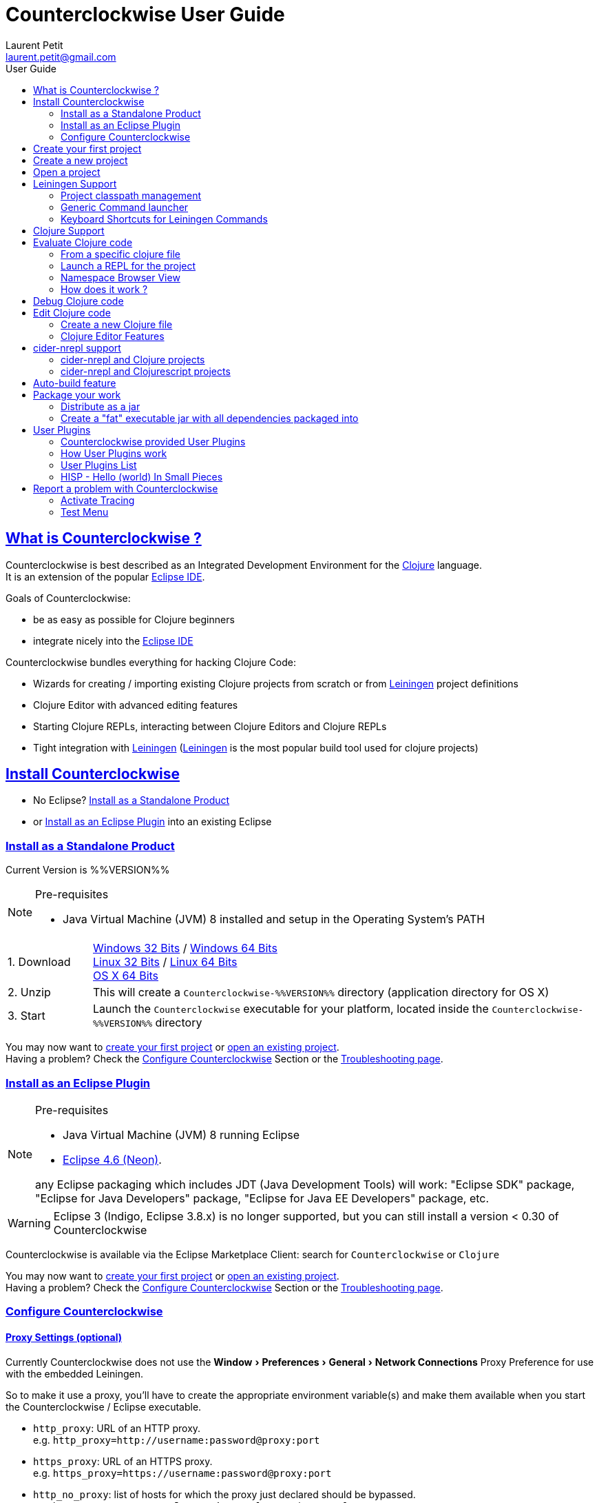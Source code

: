 = Counterclockwise User Guide
Laurent Petit <laurent.petit@gmail.com>
:toc: left
:toc-title: User Guide
:toclevels: 2
:sectlinks:
:sectanchors:
:highlight: highlightjs
:experimental:
:icons: font

== What is Counterclockwise ?

Counterclockwise is best described as an Integrated Development Environment for the http://www.clojure.org[Clojure] language. +
It is an extension of the popular http://www.eclipse.org/ide[Eclipse IDE].

Goals of Counterclockwise:

- be as easy as possible for Clojure beginners
- integrate nicely into the http://www.eclipse.org/ide[Eclipse IDE]

Counterclockwise bundles everything for hacking Clojure Code:

- Wizards for creating / importing existing Clojure projects from scratch or from http://leiningen.org[Leiningen] project definitions
- Clojure Editor with advanced editing features
- Starting Clojure REPLs, interacting between Clojure Editors and Clojure REPLs
- Tight integration with http://leiningen.org[Leiningen] (http://leiningen.org[Leiningen] is the most popular build tool used for clojure projects)


== Install Counterclockwise

- No Eclipse? <<install-as-standalone-product,Install as a Standalone Product>>

//

- or <<install-as-plugin,Install as an Eclipse Plugin>> into an existing Eclipse

[[install-as-standalone-product]]
=== Install as a Standalone Product

Current Version is %%VERSION%%

[NOTE]
====
Pre-requisites

- Java Virtual Machine (JVM) 8 installed and setup in the Operating System's PATH

====

[cols="1,6"]
|===
| 1. Download
| link:products/Counterclockwise-%%VERSION%%-win32.win32.x86.zip[Windows 32 Bits] / link:products/Counterclockwise-%%VERSION%%-win32.win32.x86_64.zip[Windows 64 Bits] +
link:products/Counterclockwise-%%VERSION%%-linux.gtk.x86.zip[Linux 32 Bits] / link:products/Counterclockwise-%%VERSION%%-linux.gtk.x86_64.zip[Linux 64 Bits] +
link:products/Counterclockwise-%%VERSION%%-macosx.cocoa.x86_64.zip[OS X 64 Bits]

| 2. Unzip
| This will create a `Counterclockwise-%%VERSION%%` directory (application directory for OS X)

| 3. Start
| Launch the `Counterclockwise` executable for your platform, located inside the `Counterclockwise-%%VERSION%%` directory
|===

You may now want to <<first-project,create your first project>> or <<open-project,open an existing project>>. +
Having a problem? Check the <<configure,Configure Counterclockwise>> Section or the https://code.google.com/p/counterclockwise/wiki/FAQ[Troubleshooting page].


[[install-as-plugin]]
=== Install as an Eclipse Plugin

[NOTE]
====
Pre-requisites

- Java Virtual Machine (JVM) 8 running Eclipse
- http://www.eclipse.org/downloads/packages/eclipse-ide-java-developers/neonr[Eclipse 4.6 (Neon)].

any Eclipse packaging which includes JDT (Java Development Tools) will work:  "Eclipse SDK" package, "Eclipse for Java Developers" package, "Eclipse for Java EE Developers" package, etc.
====

[WARNING]
====
Eclipse 3 (Indigo, Eclipse 3.8.x) is no longer supported, but you can still install a version < 0.30 of Counterclockwise
====

Counterclockwise is available via the Eclipse Marketplace Client: search for `Counterclockwise` or `Clojure`


You may now want to <<first-project,create your first project>> or <<open-project,open an existing project>>. +
Having a problem? Check the <<configure,Configure Counterclockwise>> Section or the https://code.google.com/p/counterclockwise/wiki/FAQ[Troubleshooting page].

[[configure]]
=== Configure Counterclockwise

==== Proxy Settings (optional)

Currently Counterclockwise does not use the menu:Window[Preferences > General >Network Connections] Proxy Preference for use with the embedded Leiningen.

So to make it use a proxy, you'll have to create the appropriate environment variable(s) and make them available when you start the Counterclockwise / Eclipse executable.

- `http_proxy`: URL of an HTTP proxy. +
e.g. `http_proxy=http://username:password@proxy:port`
- `https_proxy`: URL of an HTTPS proxy. +
e.g. `https_proxy=https://username:password@proxy:port`
- `http_no_proxy`: list of hosts for which the proxy just declared should be bypassed. +
e.g. `http_no_proxy="*.example1.com|*.example2.com|*.example3.com"`

See the https://github.com/technomancy/leiningen/wiki/HTTP-Proxies[Leiningen HTTP Proxies] page for more detail.


[[first-project]]
== Create your first project

- Open the Java perspective (unnecessary step for `Counterclockwise Standalone product` users)
** menu:Window[Open Perspective > Java] '''(a perspective is a predefined layout of views, suitable for a particular type of development)'''
- Create a Clojure project
** Menu menu:File[New > Clojure Project], name it `myproject`
** The project is created using the `default` http://leiningen.org[Leiningen] Template, which creates a Clojure project with a predefined `myproject.core` namespace in `src/myproject/core.clj`
- Run the project:
** Click on the editor pane containing the code in `core.clj` and then select `Load file in REPL` from the `Clojure` menu. This sends the whole file's code to the REPL (and also takes care of starting a REPL for the project if none is currently started).
- Switch to the REPL in the namespace of your file:
** Click on the bottom of the REPL inside the "text input area"
- Call your function (Hit kbd:[Enter] to send the expression if the cursor is at the end, or hit kbd:[Ctrl+Enter] / kbd:[Cmd+Enter] if the cursor is not at the end of the text):

[source,clojure]
----
;; Clojure 1.5.1
#<Namespace myproject.core>
#'myproject.core/foo
=> (foo "Hey")
Hey Hello, World!
nil
----


[[create-new-project]]
== Create a new project

Use the wizard named `Clojure Project`.

// TODO footnotes, or rather section notes
- Open menu:File[New > Clojure Project]  *(`**`)*
// TODO image
** In the wizard, choose a project name (the project folder will be named after the project name),  and a location for where to create the project folder (if you don't like the default one)
- "Leiningen template" field:
** http://leiningen.org[Leiningen] is the de-facto build tool for clojure projects
** By default it uses the "default" template
** You can change it to use another lein-newnew template released somewhere in a maven repository (generally in clojars) *(`*`)*

Press the btn:[Finish] button, that's all. You have a fully working Leiningen project with its Java Build path (aka class path) managed by Counterclockwise.

// TODO check if the following about lein-newnew still holds
[NOTE]
====
*(`*`)* Lein2's Lein-newnew plugin allows you to create new leiningen projects from "project templates". +
To find the list of currently available project templates, you can ask clojars for "lein-template" artifacts : https://clojars.org/search?q=lein-template
====

[NOTE]
====
*(`**`)*
If you don't see the menu:File[New > Clojure Project] menu entry:
** check that you're in the "Java" or "Plugin Development" Perspective ( menu:Window[Open Perspective > ...] )
** If you still don't see the command, then Reset your Perspective ( menu:Window[Reset Perspective ...])
====

[[open-project]]
== Open a project

Drag a folder from your OS filesystem browser (Windows Explorer, Nautilus, Finder, etc.) and drop it over Counterclockwise's Window.

If the folder is a root folder containing many http://leiningen.org[Leiningen]-based projects, as many projects as found on the filesystem will be created in Counterclockwise.

[NOTE]
====
This feature will only work correctly if menu:Preference[Clojure > General > Automatic detection of Clojure / Leiningen projects] is enabled (which it is by default). +
If the preference is disabled, it is possible to manually trigger leiningen detection via the contextual menu menu:Configure[Convert to Leiningen project].
====


== Leiningen Support

http://leiningen.org[Leiningen] is the de-facto standard build tool used for Clojure projects.

Counterclockwise automatically detects Leiningen projects.

=== Project classpath management

Eclipse has its own way of managing the Classpath, and so does Leiningen. Counterclockwise reconciles the two:

- A new node named "Leiningen dependencies" inside your project in the `Package Explorer View`
** This is an addition to the classpath containing all dependencies (including transitive ones) declared in `project.clj` (a `Classpath Container` in Eclipse terminology):
** It is automatically updated when changes in `project.clj` are detected (your changes, or changes you get by refreshing the project, merging from Git, etc.)
** New dependencies are automatically downloaded from remote repositories (no need to call `lein deps`)

- The source paths for the project's class path have been adjusted, taking into account the contents of `project.clj`'s `:source-paths`, `:java-source-paths`, `:resources-paths`, etc.

- A new menu:Leiningen entry in the contextual menu of your project, with commands:
** menu:Reset the project configuration : recreates from scratch the class path (`Java build path` in Eclipse terminology) of your project from `project.clj`'s content. Useful if you've messed up with the class path manually.
** menu:[Update dependencies] : Forces the "Leiningen dependencies" Classpath container to refresh itself (only, the other Classpath entries are not reset)

Of course, when you have an active REPL, and once a namespace from a dependency's jar has been loaded in the REPL, you can open vars from this namespace as usual, via kbd:[F3], kbd:[Ctrl + Click] / kbd:[Cmd + Click] in the REPL or from the editor, and also by double-clicking on the var from the Namespace Browser.

NOTE: Native deps are also correctly supported. Meaning you can start hacking with Overtone or Quil and their Sound / OpenGL supports right now!!!

[[lein-generic-launcher]]
=== Generic Command launcher

It is possible to invoke arbitrary leiningen command, as if done from the command line, via the kbd:[Alt+L L] keyboard shortcut.

If called from a place in Eclipse where it's possible to infer a `current` project (e.g. if called from the context of a clojure editor), the command will be issued from the project folder, and the popup will show the project name at the start of the line, before the `$`.

  my-project $ lein <task>

If called from a place in Eclipse where no project has been inferred from the current context, then the command is initialized to work outside any project folder.

  <noproject> $ lein <task>

The text `<task>` is already selected in the text input, ready to be replaced by the real command you want to invoke. Replace the text with the command, `uberjar` or `do clean, uberjar` for instance, then hit kbd:[Enter].

Wait for a second, and see the `Console View` show the progress of the process' output. You can also interact with the process input stream by typing inside the `Console View`.

=== Keyboard Shortcuts for Leiningen Commands

==== Starting a Headless Leiningen REPL

kbd:[Alt+L H] is a shortcut for launching a headless leiningen REPL. It is similar to doing kbd:[Alt+L L] + typing `your-project $ lein repl :headless`.

==== Resetting the Project Classpath

kbd:[Alt+L R] resets the project classpath, using Leiningen to compute the classpath.

==== Updating the Project Dependencies

kbd:[Alt+L U] is a shortcut for updating the project dependencies in the classpath, using Leiningen


== Clojure Support

Clojure Support (aka `Clojure Nature` in Eclipse terminology) is automatic. +
It is triggered by the presence of the `clojure.core` namespace in the classpath.

It is possible, though, to fall back to a manual mode if this automatic feature does not work well in your configuration:

- you can disable it from the menu:Clojure[General > Automatic detection of Clojure project] command in Eclipse Preferences.footnoteref:[preferences,Windows > Preferences on Linux and Windows, Eclipse > Preferences... on OS X]
- you can then enable Clojure support manually for a particular project via the menu:Configure[Convert to Clojure project] command in project contextual menu.
- once Clojure Support is added, a new menu:Clojure submenu appears in the project's contextual menu.
- to manually remove Clojure support, please use the menu:Clojure[Remove Clojure Support] command in the project's contextual menu.


== Evaluate Clojure code

=== From a specific clojure file

- Select the file
// TODO fix @cgrand reported bug: this action should create a new JVM if the file is not in any exising repl's classpath
- Select menu:Run as clojure[] in its contextual menu

Note: a REPL will also be created. By default, if the selected file contains a `(ns)` call, the name of its namespace will be used. You can disable this behavior via the menu:Clojure[General > Automatic namespace load on start and on save] checkbox in the Eclipse Preference.footnoteref:[preferences]

=== Launch a REPL for the project
- Select your project in the `Package Explorer View`
** in the project's contextual menu : menu:Run as ...[Run configurations > Clojure > New]
** Press btn:[Run]

[NOTE]
====
- A java process is started in the background, and a `Console View` is created in Eclipse for you to interact with it (view input/output, terminate the process, etc.)
- A nRepl server is automatically launched is the java process, and a `REPL View` is created in Eclipse for you to interact with the nRepl server.
====

IMPORTANT: YOU MUST HIT kbd:[Ctrl + Enter] (kbd:[Cmd + Enter] on OS X) to send the expression for evaluation.

NOTE: It is possible to configure which files should be automatically loaded on project java process startup.


=== Namespace Browser View

The `Namespace Browser View` displays all symbols of all namespaces of the active REPL.footnote:[active-repl,The active REPL is the last REPL you interacted with]. +
It allows you to jump to the definition of symbols in the relevant files (including inside jars): just double-click on the symbol name in the `Namespace Browser View`.

[NOTE]
====
- If you let the mouse hover a node in the browser, you will have the documentation, if available.
- You can filter the `Namespace Browser View`'s tree to more easily find a symbol. +
Just type a regexp in the menu:[Find :] text zone at the top of the `Namespace Browser View`. It will filter the tree for those symbols matching the regex (also when the symbol documentation matches the regex).
====

- To see the `Namespace Browser View`, you either
** select it via the menu:Window[Show View > Other > Counterclockwise Views > Namespace Browser] menu
** open the java perspective.
+
The `Namespace Browser View` should be stacked behind the `Outline View` (if you are in the `Java Perspective`.footnoteref:[perspective,In Eclipse a Perspective is a named layout of Views. You can switch Perspectives while working, depending on the task at hand. Eclipse offers a Java Perspective and a Java Debugging Perspective among others] and don't see the `Namespace Browser View`, you may reset the `Java Perspective`.footnoteref[perspective] to its default value via the menu:Window[Reset Perspective ...] menu, or find it manually via the menu:Window[Show View > Namespace Browser] menu)


=== How does it work ?

When you have launched the REPL, Counterclockwise has embedded "server code" in the launched clojure environment. This server code is contacted by Counterclockwise to give information on the running clojure environment. The `Namespace Browser` feature uses this server to provide you with the most possible up to date information on Clojure Namespaces and their contents.

== Debug Clojure code

// TODO put images of the bug / running man icons instead of mentioning them
- Use the Eclipse Debugger Runner instead of the standard Runner (menu:[Debug as...] menu instead of menu:[Run as...] menu (the `bug` icon instead of the `running man` icon).

- You place Breakpoints in Clojure Editors by double-clicking on the column located to the left of the text.

== Edit Clojure code

=== Create a new Clojure file

Clojure files must be located in java source directories.

// TODO links to clojure, clojurescript and edn websites
The Clojure Editor is automatically launched when double-clickin on `.clj` (Clojure), `.cljs` (ClojureScript) and `.edn` (EDN) files.

WARNING: If you place Clojure files outside of a java source directory, you will not be able to load it via the REPL, select it as an automatically loaded file in the launcher customization wizard ...

- To create a Clojure file/namespace, invoke the menu:File[New > New Clojure file] menu entry.

// TODO simplify this in the future: typing tests.clojure should automatically create the missing packages. Invoking from a certain package should automatically add the namespace in the Wizard)
- Inside a java source directory, follow the classical Clojure conventions to place your files, according to the namespace it belongs to. (e.g. you want to create namespace 'tests.clojure.first , then create java package "tests.clojure", and create clojure file first.clj in it.


=== Clojure Editor Features

==== Syntax higlighting

- Rainbow parenthesis (different colors for different nesting levels)
- Higlights as an error closing parens/brackets which have no corresponding opening ones

NOTE: You can customize Syntax Highlighting via the menu:Clojure[Colors and Fonts] Eclipse Preferences.footnoteref[preferences]

==== Code Completion

Code Completion is automatically suggested as you type.

Counterclockwise does suggestions for Clojure namespaces and symbols.

Code Completion is really powerful, because it features "fuzzy completion". +
Examples:
- if you type `defm`, then `defmacro` will match
- if you type `dmcro`, `defmacro` will also match
- if you type `c.c/dmcro`, `defmacro` will match, and chances are you'll get a shortest liste of suggestions as well

[NOTE]
====
You can prevent automatic suggestion of completions via the menu:Clojure[Editor > Auto Activate code Completion] Eclipse Preference.footnoteref[preferences] +
You would then activate Code Completion suggestions by typing kbd:[Ctrl + Space] (Windows / Linux) / kbd:[Cmd + Space] (OS X)
====

// TODO: see in what respect the following section still holds. Should we remove the section from the doc? Plan to re-add the feature in a future release?


==== Macro Expansion

You can both get `macroexpand-1` (kbd:[Ctrl + hover over selection]) like and `macroexpand-all` (kbd:[Ctrl+Shift + hover over selection]) like behaviours (but much prettier), via Hovers, by selecting the macro-call and typing

NOTE: This works only if you have an active REPL connection where macroexpansion will be evaluated

==== Errors reporting

_to be confirmed_

In conjunction with auto-compile functionality, compilation problems are reported as problem markers : you see a summary of the problems in the problems view, you see the files that have problems in the package explorer, you see the problems at the correct line in the corresponding editor, you can jump to the editor at the correct line by double clicking on the problem in the problems view.

==== Keyboard Shortcuts

The Editor is really keyboard commands friendly.
See the list of Keyboard Bindings: link:keyboard-shortcuts.html[List of Keyboard Shortcuts]

==== Interaction with a launched REPL

You'll find the commands for interacting with a REPL from an Editor in the link:keyboard-shortcuts.html[Keyboard Shortcuts] page


== cider-nrepl support

=== cider-nrepl and Clojure projects

`cider-nrepl` ( https://github.com/clojure-emacs/cider-nrepl ) is a community effort to provide editor-agnostic nREPL middlewares. +
CounterClockWise is now able to use `cider-nrepl` middlewares for providing the same features available in the `ccw.server` lib, though not all features of `cider-nrepl` are exposed by CCW yet.

- There is a Clojure Preference menu:Preferences[Clojure > General > Launch REPLs with cider-nrepl] that is turned on by default.
- This Preference automatically creates a `cider-nrepl` enabled REPL when you use the Clojure launchers via `Run as ...` menus or contextual menus or keyboard shortcuts (e.g. kbd:[Ctrl + Alt + S])
- Note that if CCW detects `cider-nrepl` in the project classpath, then the project version will be used.
- This works both for Leiningen projects or any Java project having the Clojure jar in their classpath.

WARNING: CCW only works with `cider-nrepl` > 0.9.1

=== cider-nrepl and Clojurescript projects

More manual work is required if your project also has ClojureScript.

First add `cider-nrepl` and `piggieback` support for your project:

[source,clojure]
----
(defproject ...
  ;; cider-nrepl support
  :plugins [[cider/cider-nrepl "0.9.1"]]
  ; piggieback support for clojurescript nrepls
  :profiles {:dev {:dependencies [[com.cemerick/piggieback "0.2.0"]
                                  [org.clojure/tools.nrepl "0.2.10"]]
                   :repl-options {:nrepl-middleware
                                  [cemerick.piggieback/wrap-cljs-repl]}}})
----

Then you can a REPL in Counterclockwise as usual, e.g. from the project's node or some clojure file.

Then invoke piggieback to start a Clojurescript REPL. Here's an example with a Rhino REPL:

[source,clojure]
----
(cemerick.piggieback/cljs-repl (cljs.repl.rhino/repl-env))
----

The REPL is now a Clojurescript REPL. You now get code completion and documentation from the Clojurescript environment.

== Auto-build feature

// TODO the sentence is badly written
Once you have started a REPL for your project, and when the menu:Project[Build automatically] menu entry is selected, Eclipse will use a background connection to this REPL to automatically compile and evaluate the files you edit.

== Package your work

// TODO consider packaging Fat Jar with the Standalone Package
// TODO change to explain how to do this with Leiningen

=== Distribute as a jar

// TODO find the right menu labels
- Use the Eclipse menu:File[Export as Jar] Wizard

=== Create a "fat" executable jar with all dependencies packaged into

There's a community contributed Eclipse Plugin for this task, called `Fat Jar`.

Install the Fat Jar plugin

- updatesite: http://kurucz-grafika.de/fatjar/

Once installed, to create an executable jar, open the contextual menu of the project, and select the Fat jar menu entry.

NOTE: The only trick is that if the class you want as the Main class is generated in the classes folder (e.g. a gen-class), then Fat Jar will not suggest it in the list of candidates, but you can still type its fully qualified named instead of triggering the candidates list.

If you also save the configuration via the corresponding button, it wil then be easy to invoke the same jar build later again.

Please refer to the http://fjep.sourceforge.net[Fat Jar plugin homepage] for more detail

NOTE: There is also an out-of-the-box "create Executable Jar" feature in Eclipse, but we encountered problems with it when the main class is not located in the source folders of the project, as is the case when you generate the main class from a clojure namespace.

== User Plugins

User Plugins allow you to customize Counterclockwise / Eclipse with Clojure!!

User Plugins are...

- *Safe*: plug / unplug user plugins by adding / deleting repos clones from `~/.ccw/`
- *Dynamic*: with the help of the `ccw-plugin-manager` user plugin, you can open your user plugins as regular Eclipse projects, use the Eclipse embedded REPL to interact with your current environment *live*, as usual with Clojure!
- *Powerful*: user plugins are added to Counterclockwise's classpath and can access the same Eclipse services Counterclockwise has access to.
- *Agile*: updating a user plugin is as simple as 1. git checkout 2. Alt+U S (re[S]tart plugins)

=== Counterclockwise provided User Plugins

Counterclockwise ships with some User Plugins included:

- Hello World - https://github.com/ccw-ide/ccw-plugin-hello-world. Try kbd:[Alt+U H], you should see a welcome popup in the pure Hello World style.
- Zoom - https://github.com/ccw-ide/ccw-plugin-zoom. Try kbd:[Cmd+ +] or kbd:[Cmd+ -], you should see the fonts sizes change accordingly.
- User Plugins Manager - https://github.com/ccw-ide/ccw-plugin-manager. Try kbd:[Alt+U], you should see several commands listed to restart user plugins, import them in the workspace, and even create a new user plugin from scratch.

In case you have already checked out a User Plugin in you `~/.ccw/` folder, yours will always take precedence over the one embeded in Counterclockwise (as long as you've kept the same directory name).


=== How User Plugins work

User Plugins must be placed in `.clj` files inside your `~/.ccw/` folder.

Content in `~/.ccw/` folder is processed as such:

- Folder and subfolders are scanned breadth-first for the presence of `.clj` files
- Everytime a folder contains a `.clj` file, it is considered a 'plugin' folder.
** a plugin folder cannot contain nested plugin folders, only top-level scripts and non-top-level namespaces.
- Plugin folders are processed in no specific order (plugins must be independent)
- Processing a plugin folder consists of
** placing the folder inside Counterclockwise's classpath (so that you can use/require namespaces provided by the plugin)
** launching all the `.clj` files located at the root of the plugin, one after the other, in no particular order
- If a plugin has several scripts, one script failing does not prevent other scripts to execute
- A plugin failing to load does not prevent other plugins to load
- All contributions made by plugins to Eclipse (e.g. new commands) are managed by Counterclockwise: should the user plugin be removed, the contributions would be cleaned up automatically the next time the plugins folder is scanned.

The idea behind this layout is that users will share plugins via git repositories, and each plugin can directly be cloned into its own directory inside `~/.ccw/`.

INFO: It is strongly suggested that User Plugins be available as git repositories. It then is natural to follow e.g. github organization for your user plugins inside `~/.ccw/`: create a subfolder per github user/organization and clone respective repositories in respective folders. E.G. clone https://github.com/laurentpetit/ccw-plugin-manager.git inside `~/.ccw/laurentpetit/ccw-plugin-manager/`.

INFO: a User Plugin is dynamic. To remove it, just delete its folder inside `~/.ccw/`.

=== User Plugins List

Counterclockwise offers a number of User Plugins available as Github projects. Each one comes with a README file explaining its intent, status, installation and usage.

The User Plugins are repositories whose names start with `ccw-plugin-`. They are available on the `ccw-ide` github organization: `https:/github.com/ccw-ide/`.


=== HISP - Hello (world) In Small Pieces

==== Example 1: Hello World - single script file

.~/.ccw/hello_world.clj
[source,clojure]
----
(ns ccw-plugin.hello-world
  (:require [ccw.eclipse :as e]
            [ccw.e4.dsl :refer :all]))

(defcommand greeter "Hello World from Counterclockwise" "Alt+U H"                          ; <1>
  [context]                                                                                ; <2>
  (e/info-dialog                                                                           ; <3>
    "Hello world from Counterclockwise" "This popup provided to you from a user script!"))
----
<1> Give the command a name, a description, and a keybinding
<2> A command implementation takes a `context` argument which in real-world situations can be used to gather contextualized information concerning the execution (what's the current editor/view, the current selection, gather a preference value by key, etc.)
<3> Body of the command implementation. Can do whatever you want.

NOTE: `defcommand` is a macro from namespace `ccw.e4.dsl`. It dynamically contribute to the Eclipse Application Model. Those contributions are tagged specifically so that it is easy to manage them from CCW (automatic removal, for instance, should you remove the plugin, or update the command name, etc.)

NOTE: The script is placed directly inside `~/.ccw/` to demonstrate how easy it is to start contributing. In real world situations you will probably create one folder per plugin.

==== Example 2: Hello World - script file and companion namespaces

Here the Hello World user plugin is placed in its own subdirectory. +
This also demonstrates how to split a plugin into script + companion namespaces.

.~/.ccw/ccw-ide/ccw-plugin-hello-world/hello-world.clj
[source,clojure]
----
(ns ccw-plugin.hello-world
  (:require [ccw.e4.dsl :refer :all]
            [user.greet :as g]))

(defcommand greeter "Hello World from Counterclockwise" "Alt+U H"
  [context]
  (g/greet-popup))
----

.~/.ccw/ccw-ide/ccw-plugin-hello-world/user/greet.clj
[source,clojure]
----
(ns user.greet
  (:require [ccw.eclipse :as e]
            [user.util :refer (text)]))

(defn greet-popup []
  (e/info-dialog "Hello world" (text)))
----

.~/.ccw/ccw-ide/ccw-plugin-hello-world/user/util.clj
[source,clojure]
----
(ns user.util)

(defn text [] "This popup provided to you from a user script")
----

WARNING: the `ccw-plugin-hello-world` subdirectory will only be recognized as a plugin if there is no `.clj` file inside `~/.ccw/` and `~/.ccw/ccw-ide/`


== Report a problem with Counterclockwise

=== Activate Tracing

Counterclockwise can be more verbose on what's going on if you active `Tracing`.

To activate Traces, follow this http://www.vogella.com/tutorials/EclipseCodeAccess/article.html#tracing_runonatruntime[good Lars Vogel's Tutorial]

=== Test Menu

The Test Menu has the following use-cases in mind: help qualifying an issue and aid contributing some test to Counterclockwise.
From menu:Clojure[Test > Generator...] you can launch what will allow you to record the UI steps needed to reproduce the problem and that most importantly will generate the necessary code for a ready-to-paste test case. This kind of contributions are very welcome as not only they provide feedback but also they consolidate the test code base.
